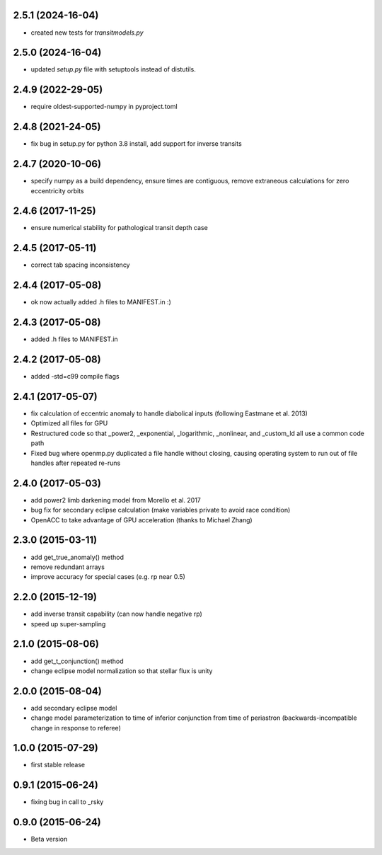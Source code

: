.. :changelog:

2.5.1 (2024-16-04)
~~~~~~~~~~~~~~~~~~
- created new tests for `transitmodels.py`

2.5.0 (2024-16-04)
~~~~~~~~~~~~~~~~~~
- updated `setup.py` file with setuptools instead of distutils.

2.4.9 (2022-29-05)
~~~~~~~~~~~~~~~~~~
- require oldest-supported-numpy in pyproject.toml

2.4.8 (2021-24-05)
~~~~~~~~~~~~~~~~~~
- fix bug in setup.py for python 3.8 install, add support for inverse transits

2.4.7 (2020-10-06)
~~~~~~~~~~~~~~~~~~
- specify numpy as a build dependency, ensure times are contiguous, remove extraneous calculations for zero eccentricity orbits

2.4.6 (2017-11-25)
~~~~~~~~~~~~~~~~~~
- ensure numerical stability for pathological transit depth case

2.4.5 (2017-05-11)
~~~~~~~~~~~~~~~~~~
- correct tab spacing inconsistency

2.4.4 (2017-05-08)
~~~~~~~~~~~~~~~~~~
- ok now actually added .h files to MANIFEST.in :)

2.4.3 (2017-05-08)
~~~~~~~~~~~~~~~~~~
- added .h files to MANIFEST.in 

2.4.2 (2017-05-08)
~~~~~~~~~~~~~~~~~~
- added -std=c99 compile flags

2.4.1 (2017-05-07)
~~~~~~~~~~~~~~~~~~
- fix calculation of eccentric anomaly to handle diabolical inputs (following Eastmane et al. 2013)
- Optimized all files for GPU
- Restructured code so that _power2, _exponential, _logarithmic, _nonlinear, and _custom_ld all use a common code path
- Fixed bug where openmp.py duplicated a file handle without closing, causing operating system to run out of file handles after repeated re-runs

2.4.0 (2017-05-03)
~~~~~~~~~~~~~~~~~~
- add power2 limb darkening model from Morello et al. 2017
- bug fix for secondary eclipse calculation (make variables private to avoid race condition)
- OpenACC to take advantage of GPU acceleration (thanks to Michael Zhang)

2.3.0 (2015-03-11)
~~~~~~~~~~~~~~~~~~
- add get_true_anomaly() method
- remove redundant arrays
- improve accuracy for special cases (e.g. rp near 0.5)

2.2.0 (2015-12-19)
~~~~~~~~~~~~~~~~~~
- add inverse transit capability (can now handle negative rp)
- speed up super-sampling


2.1.0 (2015-08-06)
~~~~~~~~~~~~~~~~~~
- add get_t_conjunction() method 
- change eclipse model normalization so that stellar flux is unity

2.0.0 (2015-08-04)
~~~~~~~~~~~~~~~~~~
- add secondary eclipse model
- change model parameterization to time of inferior conjunction from time of periastron (backwards-incompatible change in response to referee)


1.0.0 (2015-07-29)
~~~~~~~~~~~~~~~~~~
- first stable release


0.9.1 (2015-06-24)
~~~~~~~~~~~~~~~~~~

- fixing bug in call to _rsky


0.9.0 (2015-06-24)
~~~~~~~~~~~~~~~~~~

- Beta version 
